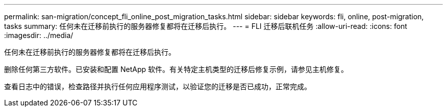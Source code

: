---
permalink: san-migration/concept_fli_online_post_migration_tasks.html 
sidebar: sidebar 
keywords: fli, online, post-migration, tasks 
summary: 任何未在迁移前执行的服务器修复都将在迁移后执行。 
---
= FLI 迁移后联机任务
:allow-uri-read: 
:icons: font
:imagesdir: ../media/


[role="lead"]
任何未在迁移前执行的服务器修复都将在迁移后执行。

删除任何第三方软件。已安装和配置 NetApp 软件。有关特定主机类型的迁移后修复示例，请参见主机修复。

查看日志中的错误，检查路径并执行任何应用程序测试，以验证您的迁移是否已成功，正常完成。

